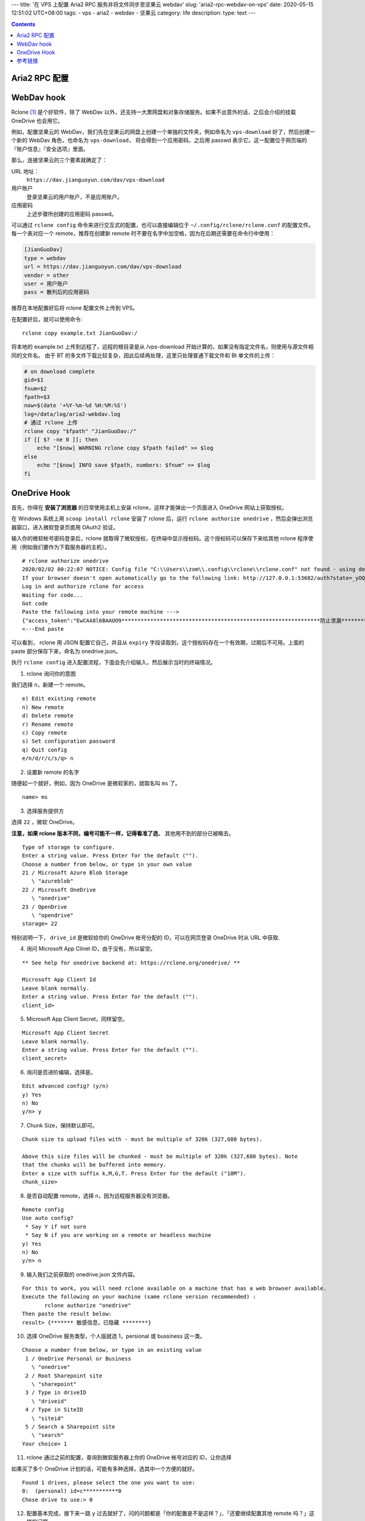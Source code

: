---
title: '在 VPS 上配置 Aria2 RPC 服务并将文件同步至坚果云 webdav'
slug: 'aria2-rpc-webdav-on-vps'
date: 2020-05-15 12:51:02 UTC+08:00
tags:
-   vps
-   aria2
-   webdav
-   坚果云
category: life
description:
type: text
---

.. contents::

.. TEASER_END

.. todo

    奶牛快传
    FireFox Send

##############
Aria2 RPC 配置
##############

.. listing:: aria2-rpc.conf ini

###########
WebDav hook
###########

Rclone [#site-rclone]_ 是个好软件，除了 WebDav 以外，还支持一大票网盘和对象存储服务。如果不出意外的话，之后会介绍的挂载 OneDrive 也会用它。

例如，配置坚果云的 WebDav，我们先在坚果云的网盘上创建一个单独的文件夹，例如命名为 ``vps-download`` 好了，然后创建一个新的 WebDav 角色，也命名为 ``vps-download``， 将会得到一个应用密码，之后用 passwd 表示它。这一配置位于网页端的 『账户信息』『安全选项』里面。

那么，连接坚果云的三个要素就确定了：

URL 地址：
    ``https://dav.jianguoyun.com/dav/vps-download``
用户账户
    登录坚果云的用户账户，不是应用账户。
应用密码
    上述步骤所创建的应用密码 passwd。

可以通过 ``rclone config`` 命令来进行交互式的配置，也可以直接编辑位于 ``~/.config/rclone/rclone.conf`` 的配置文件。
每一个表对应一个 remote，推荐在创建新 remote 时不要在名字中加空格，因为在后期还需要在命令行中使用：

.. code:: ini

    [JianGuoDav]
    type = webdav
    url = https://dav.jianguoyun.com/dav/vps-download
    vendor = other
    user = 用户账户
    pass = 散列后的应用密码

推荐在本地配置好后将 rclone 配置文件上传到 VPS。

在配置好后，就可以使用命令::

    rclone copy example.txt JianGuoDav:/

将本地的 example.txt 上传到远程了，远程的根目录是从 /vps-download 开始计算的，如果没有指定文件名，则使用与源文件相同的文件名。
由于 BT 的多文件下载比较复杂，因此后续再处理，这里只处理普通下载文件和 Bt 单文件的上传：

.. code:: sh

    # on download complete
    gid=$1
    fnum=$2
    fpath=$3
    now=$(date '+%Y-%m-%d %H:%M:%S')
    log=/data/log/aria2-webdav.log
    # 通过 rclone 上传
    rclone copy "$fpath" "JianGuoDav:/"
    if [[ $? -ne 0 ]]; then
        echo "[$now] WARNING rclone copy $fpath failed" >> $log
    else
        echo "[$now] INFO save $fpath, numbers: $fnum" >> $log
    fi

#############
OneDrive Hook
#############

首先，你得在 **安装了浏览器** 的日常使用主机上安装
rclone，这样才能弹出一个页面进入 OneDrive 网站上获取授权。

在 Windows 系统上用 ``scoop install rclone`` 安装了 rclone 后，运行
``rclone authorize onedrive`` ，然后会弹出浏览器窗口，进入微软登录页面用
OAuth2 验证。

输入你的微软帐号密码登录后，rclone 就取得了微软授权，在终端中显示授权码。这个授权码可以保存下来给其他 rclone 程序使用（例如我们要作为下载服务器的主机）。

::

    # rclone authorize onedrive
    2020/02/02 00:22:07 NOTICE: Config file "C:\\Users\\zom\\.config\\rclone\\rclone.conf" not found - using defaults
    If your browser doesn't open automatically go to the following link: http://127.0.0.1:53682/auth?state=_yOQ6xvaun9P7FSOIj-2aw
    Log in and authorize rclone for access
    Waiting for code...
    Got code
    Paste the following into your remote machine --->
    {"access_token":"EwCAA8l6BAAUO9**************************************************************防止泄漏************************************************************************DAs$","expiry":"2020-02-02T01:27:49.2021085+08:00"}
    <---End paste

可以看到， rclone 用 JSON 配置它自己，并且从 ``expiry`` 字段读取到，这个授权码存在一个有效期，过期后不可用。上面的 paste 部分保存下来，命名为 onedrive.json。

执行 ``rclone config`` 进入配置流程，下面会先介绍输入，然后展示当时的终端情况。

1. rclone 询问你的意图

我们选择 ``n``\ ，新建一个 remote。

::

    e) Edit existing remote
    n) New remote
    d) Delete remote
    r) Rename remote
    c) Copy remote
    s) Set configuration password
    q) Quit config
    e/n/d/r/c/s/q> n

2. 设置新 remote 的名字

随便起一个就好，例如，因为 OneDrive 是微软家的，就取名叫 ``ms`` 了。

::

    name> ms

3. 选择服务提供方

选择 ``22`` ，微软 OneDrive。

**注意，如果 rclone 版本不同，编号可能不一样，记得看准了选**，
其他用不到的部分已被略去。

::

    Type of storage to configure.
    Enter a string value. Press Enter for the default ("").
    Choose a number from below, or type in your own value
    21 / Microsoft Azure Blob Storage
       \ "azureblob"
    22 / Microsoft OneDrive
       \ "onedrive"
    23 / OpenDrive
       \ "opendrive"
    storage> 22

特别说明一下， ``drive_id`` 是微软给你的 OneDrive 帐号分配的
ID，可以在网页登录 OneDrive 时从 URL 中获取.

4. 询问 Microsoft App Clinet ID，由于没有，所以留空。

::

    ** See help for onedrive backend at: https://rclone.org/onedrive/ **

    Microsoft App Client Id
    Leave blank normally.
    Enter a string value. Press Enter for the default ("").
    client_id>

5. Microsoft App Client Secret，同样留空。

::

    Microsoft App Client Secret
    Leave blank normally.
    Enter a string value. Press Enter for the default ("").
    client_secret>

6. 询问是否进阶编辑，选择是。

::

    Edit advanced config? (y/n)
    y) Yes
    n) No
    y/n> y

7. Chunk Size，保持默认即可。

::

    Chunk size to upload files with - must be multiple of 320k (327,680 bytes).

    Above this size files will be chunked - must be multiple of 320k (327,680 bytes). Note
    that the chunks will be buffered into memory.
    Enter a size with suffix k,M,G,T. Press Enter for the default ("10M").
    chunk_size>

8. 是否自动配置 remote，选择 ``n``\ ，因为远程服务器没有浏览器。

::

    Remote config
    Use auto config?
     * Say Y if not sure
     * Say N if you are working on a remote or headless machine
    y) Yes
    n) No
    y/n> n

9. 输入我们之前获取的 onedrive.json 文件内容。

::

    For this to work, you will need rclone available on a machine that has a web browser available.
    Execute the following on your machine (same rclone version recommended) :
           rclone authorize "onedrive"
    Then paste the result below:
    result> {******* 敏感信息，已隐藏 ********}

10. 选择 OneDrive 服务类型，个人版就选 1，persional 或 bussiness
    这一类。

::

    Choose a number from below, or type in an existing value
     1 / OneDrive Personal or Business
       \ "onedrive"
     2 / Root Sharepoint site
       \ "sharepoint"
     3 / Type in driveID
       \ "driveid"
     4 / Type in SiteID
       \ "siteid"
     5 / Search a Sharepoint site
       \ "search"
    Your choice> 1

11. rclone 通过之前的配置，查询到微软服务器上你的 OneDrive 帐号对应的 ID，让你选择

如果买了多个 OneDrive 计划的话，可能有多种选择，选其中一个方便的就好。

::

    Found 1 drives, please select the one you want to use:
    0:  (personal) id=c***********0
    Chose drive to use:> 0

12. 配置基本完成，接下来一路 ``y``
    过去就好了，问的问题都是「你的配置是不是这样？」、「还要继续配置其他
    remote 吗？」这样的问题。

然后将生成的 ``~/.config/rclone/rclone.conf`` 中 ``[ms]`` 表下的内容上传到 VPS 即可使用。

事件钩子和 `WebDav hook`_ 一样，只不过将远程修改一下即可。

########
参考链接
########

.. [#site-rclone] https://github.com/rclone/rclone